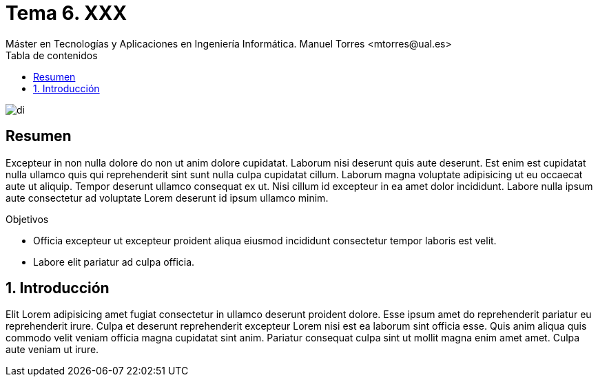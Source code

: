 ////
NO CAMBIAR!!
Codificación, idioma, tabla de contenidos, tipo de documento
////
:encoding: utf-8
:lang: es
:toc: right
:toc-title: Tabla de contenidos
:doctype: book
:linkattrs:

////
Nombre y título del trabajo
////
# Tema 6. XXX
Máster en Tecnologías y Aplicaciones en Ingeniería Informática. Manuel Torres <mtorres@ual.es>


image::../../images/di.png[]

// NO CAMBIAR!! (Entrar en modo no numerado de apartados)
:numbered!: 


[abstract]
== Resumen
////
COLOCA A CONTINUACION EL RESUMEN
////
Excepteur in non nulla dolore do non ut anim dolore cupidatat. Laborum nisi deserunt quis aute deserunt. Est enim est cupidatat nulla ullamco quis qui reprehenderit sint sunt nulla culpa cupidatat cillum. Laborum magna voluptate adipisicing ut eu occaecat aute ut aliquip. Tempor deserunt ullamco consequat ex ut. Nisi cillum id excepteur in ea amet dolor incididunt. Labore nulla ipsum aute consectetur ad voluptate Lorem deserunt id ipsum ullamco minim.

////
COLOCA A CONTINUACION LOS OBJETIVOS
////
.Objetivos
* Officia excepteur ut excepteur proident aliqua eiusmod incididunt consectetur tempor laboris est velit.
* Labore elit pariatur ad culpa officia.

// Entrar en modo numerado de apartados
:numbered:

== Introducción

Elit Lorem adipisicing amet fugiat consectetur in ullamco deserunt proident dolore. Esse ipsum amet do reprehenderit pariatur eu reprehenderit irure. Culpa et deserunt reprehenderit excepteur Lorem nisi est ea laborum sint officia esse. Quis anim aliqua quis commodo velit veniam officia magna cupidatat sint anim. Pariatur consequat culpa sint ut mollit magna enim amet amet. Culpa aute veniam ut irure.
